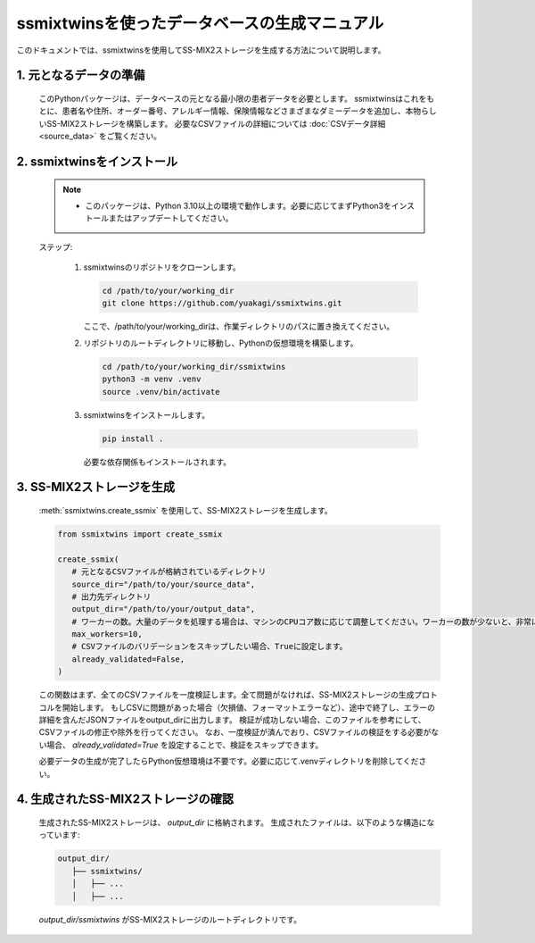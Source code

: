
ssmixtwinsを使ったデータベースの生成マニュアル
========================================

このドキュメントでは、ssmixtwinsを使用してSS-MIX2ストレージを生成する方法について説明します。

1. 元となるデータの準備
--------------------

   このPythonパッケージは、データベースの元となる最小限の患者データを必要とします。  
   ssmixtwinsはこれをもとに、患者名や住所、オーダー番号、アレルギー情報、保険情報などさまざまなダミーデータを追加し、本物らしいSS-MIX2ストレージを構築します。  
   必要なCSVファイルの詳細については :doc:`CSVデータ詳細 <source_data>` をご覧ください。

2. ssmixtwinsをインストール
-------------------------

   .. note::
      - このパッケージは、Python 3.10以上の環境で動作します。必要に応じてまずPython3をインストールまたはアップデートしてください。

   ステップ:

      1. ssmixtwinsのリポジトリをクローンします。

         .. code-block:: bash

            cd /path/to/your/working_dir
            git clone https://github.com/yuakagi/ssmixtwins.git

         ここで、/path/to/your/working_dirは、作業ディレクトリのパスに置き換えてください。

      2. リポジトリのルートディレクトリに移動し、Pythonの仮想環境を構築します。

         .. code-block:: bash

               cd /path/to/your/working_dir/ssmixtwins
               python3 -m venv .venv
               source .venv/bin/activate
      
      3. ssmixtwinsをインストールします。

         .. code-block:: bash

            pip install .

         必要な依存関係もインストールされます。

3. SS-MIX2ストレージを生成
------------------------

   :meth:`ssmixtwins.create_ssmix` を使用して、SS-MIX2ストレージを生成します。

   .. code-block:: python

      from ssmixtwins import create_ssmix

      create_ssmix(
         # 元となるCSVファイルが格納されているディレクトリ
         source_dir="/path/to/your/source_data",
         # 出力先ディレクトリ
         output_dir="/path/to/your/output_data",
         # ワーカーの数。大量のデータを処理する場合は、マシンのCPUコア数に応じて調整してください。ワーカーの数が少ないと、非常に時間がかかる場合があります。
         max_workers=10,
         # CSVファイルのバリデーションをスキップしたい場合、Trueに設定します。
         already_validated=False,
      )

   この関数はまず、全てのCSVファイルを一度検証します。全て問題がなければ、SS-MIX2ストレージの生成プロトコルを開始します。  
   もしCSVに問題があった場合（欠損値、フォーマットエラーなど）、途中で終了し、エラーの詳細を含んだJSONファイルをoutput_dirに出力します。  
   検証が成功しない場合、このファイルを参考にして、CSVファイルの修正や除外を行ってください。
   なお、一度検証が済んでおり、CSVファイルの検証をする必要がない場合、 `already_validated=True` を設定することで、検証をスキップできます。

   必要データの生成が完了したらPython仮想環境は不要です。必要に応じて.venvディレクトリを削除してください。

4. 生成されたSS-MIX2ストレージの確認
--------------------------------

   生成されたSS-MIX2ストレージは、 `output_dir` に格納されます。  
   生成されたファイルは、以下のような構造になっています:

   .. code-block:: text

      output_dir/
         ├── ssmixtwins/
         │   ├── ...
         │   ├── ...

   `output_dir/ssmixtwins` がSS-MIX2ストレージのルートディレクトリです。

